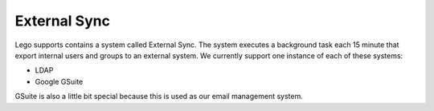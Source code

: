 External Sync
=============

Lego supports contains a system called External Sync. The system executes a background task each
15 minute that export internal users and groups to an external system. We currently support one
instance of each of these systems:

* LDAP
* Google GSuite

GSuite is also a little bit special because this is used as our email management system.
